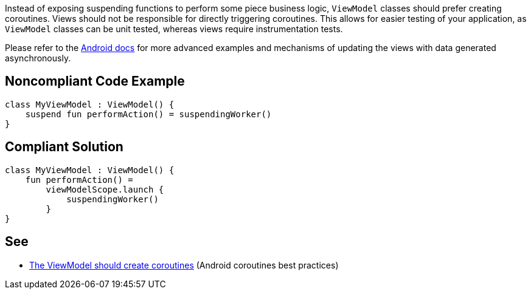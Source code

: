 Instead of exposing suspending functions to perform some piece business logic, `ViewModel` classes should prefer creating coroutines. Views should not be responsible for directly triggering coroutines. This allows for easier testing of your application, as `ViewModel` classes can be unit tested, whereas views require instrumentation tests.

Please refer to the https://developer.android.com/kotlin/coroutines/coroutines-best-practices#viewmodel-coroutines[Android docs] for more advanced examples and mechanisms of updating the views with data generated asynchronously.

== Noncompliant Code Example

----
class MyViewModel : ViewModel() {
    suspend fun performAction() = suspendingWorker()
}
----

== Compliant Solution

----
class MyViewModel : ViewModel() {
    fun performAction() =
        viewModelScope.launch {
            suspendingWorker()
        }
}
----

== See

* https://developer.android.com/kotlin/coroutines/coroutines-best-practices#viewmodel-coroutines[The ViewModel should create coroutines] (Android coroutines best practices)
